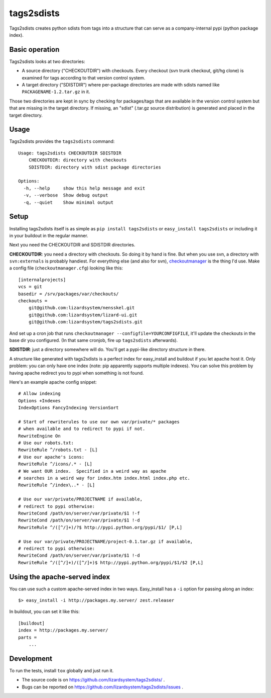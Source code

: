 tags2sdists
===========

Tags2sdists creates python sdists from tags into a structure that can serve as
a company-internal pypi (python package index).


Basic operation
---------------

Tags2sdists looks at two directories:

- A source directory ("CHECKOUTDIR") with checkouts. Every checkout (svn trunk
  checkout, git/hg clone) is examined for tags according to that version
  control system.

- A target directory ("SDISTDIR") where per-package directories are made with
  sdists named like ``PACKAGENAME-1.2.tar.gz`` in it.

Those two directories are kept in sync by checking for packages/tags that are
available in the version control system but that are missing in the target
directory. If missing, an "sdist" (.tar.gz source distribution) is generated
and placed in the target directory.


Usage
-----

Tags2sdists provides the ``tags2sdists`` command::

    Usage: tags2sdists CHECKOUTDIR SDISTDIR
        CHECKOUTDIR: directory with checkouts
        SDISTDIR: directory with sdist package directories

    Options:
      -h, --help     show this help message and exit
      -v, --verbose  Show debug output
      -q, --quiet    Show minimal output


Setup
-----

Installing tags2sdists itself is as simple as ``pip install tags2sdists`` or
``easy_install tags2sdists`` or including it in your buildout in the regular
manner.

Next you need the CHECKOUTDIR and SDISTDIR directories.

**CHECKOUTDIR**: you need a directory with checkouts. So doing it by hand is
fine. But when you use svn, a directory with ``svn:externals`` is probably
handiest. For everything else (and also for svn), `checkoutmanager
<http://pypi.python.org/pypi/checkoutmanager>`_ is the thing I'd use. Make a
config file (``checkoutmanager.cfg``) looking like this::

    [internalprojects]
    vcs = git
    basedir = /srv/packages/var/checkouts/
    checkouts =
        git@github.com:lizardsystem/nensskel.git
        git@github.com:lizardsystem/lizard-ui.git
        git@github.com:lizardsystem/tags2sdists.git

And set up a cron job that runs ``checkoutmanager
--configfile=YOURCONFIGFILE``, it'll update the checkouts in the base dir you
configured. (In that same cronjob, fire up ``tags2sdists`` afterwards).

**SDISTDIR**: just a directory somewhere will do. You'll get a pypi-like
directory structure in there.

A structure like generated with tags2sdists is a perfect index for
easy_install and buildout if you let apache host it.  Only problem: you can
only have one index (note: pip apparently supports multiple indexes).  You can
solve this problem by having apache redirect you to pypi when something is not
found.

Here's an example apache config snippet::

  # Allow indexing
  Options +Indexes
  IndexOptions FancyIndexing VersionSort

  # Start of rewriterules to use our own var/private/* packages
  # when available and to redirect to pypi if not.
  RewriteEngine On
  # Use our robots.txt:
  RewriteRule ^/robots.txt - [L]
  # Use our apache's icons:
  RewriteRule ^/icons/.* - [L]
  # We want OUR index.  Specified in a weird way as apache
  # searches in a weird way for index.htm index.html index.php etc.
  RewriteRule ^/index\..* - [L]

  # Use our var/private/PROJECTNAME if available,
  # redirect to pypi otherwise:
  RewriteCond /path/on/server/var/private/$1 !-f
  RewriteCond /path/on/server/var/private/$1 !-d
  RewriteRule ^/([^/]+)/?$ http://pypi.python.org/pypi/$1/ [P,L]

  # Use our var/private/PROJECTNAME/project-0.1.tar.gz if available,
  # redirect to pypi otherwise:
  RewriteCond /path/on/server/var/private/$1 !-d
  RewriteRule ^/([^/]+)/([^/]+)$ http://pypi.python.org/pypi/$1/$2 [P,L]


Using the apache-served index
-----------------------------

You can use such a custom apache-served index in two ways.  Easy_install has a
``-i`` option for passing along an index::

    $> easy_install -i http://packages.my.server/ zest.releaser

In buildout, you can set it like this::

    [buildout]
    index = http://packages.my.server/
    parts =
        ...


Development
-----------

To run the tests, install ``tox`` globally and just run it.

- The source code is on https://github.com/lizardsystem/tags2sdists/ .

- Bugs can be reported on https://github.com/lizardsystem/tags2sdists/issues .
